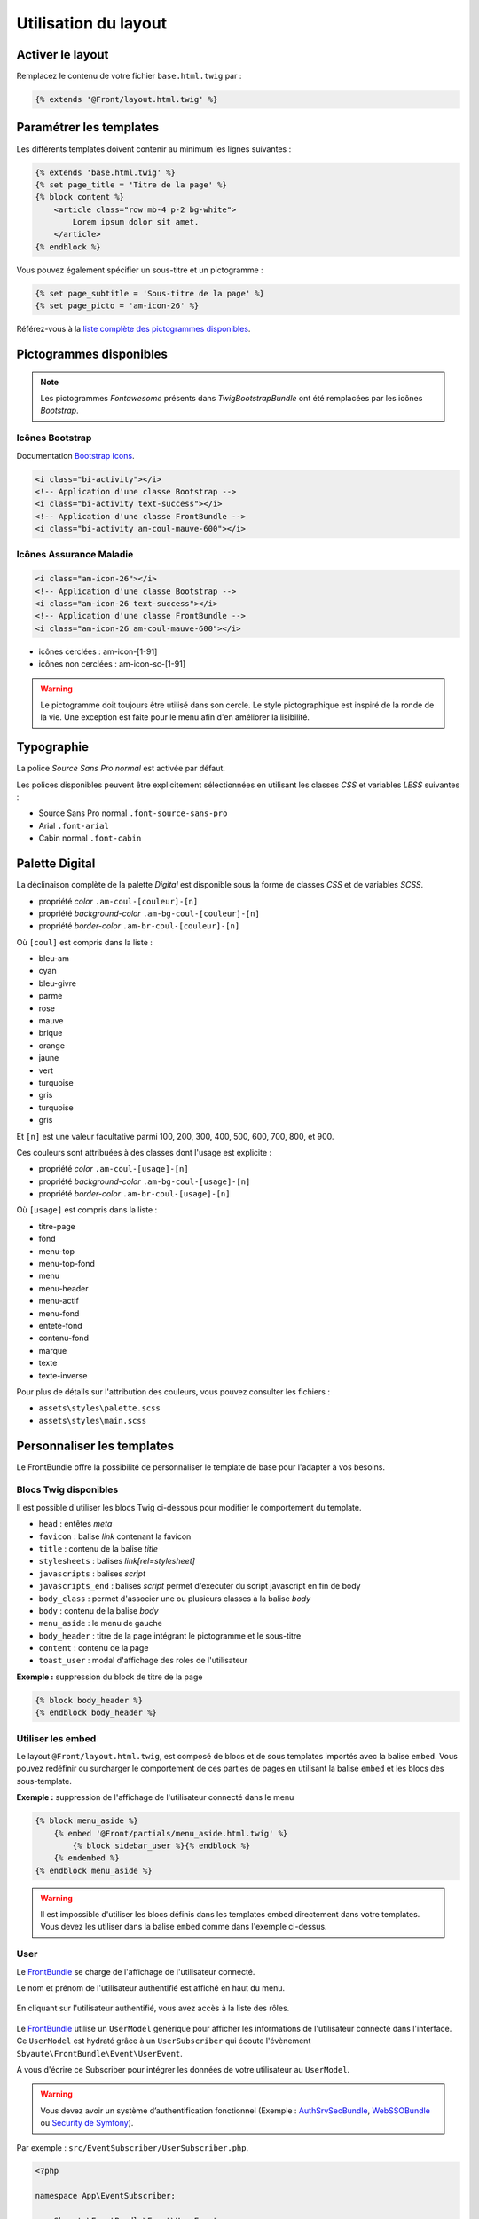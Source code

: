 =====================
Utilisation du layout
=====================

.. _activer-le-layout:

Activer le layout
=================

Remplacez le contenu de votre fichier ``base.html.twig`` par :

.. code-block:: twig

    {% extends '@Front/layout.html.twig' %}

.. _parametrer-les-templates:

Paramétrer les templates
========================

Les différents templates doivent contenir au minimum les lignes suivantes :

.. code-block:: twig

    {% extends 'base.html.twig' %}
    {% set page_title = 'Titre de la page' %}
    {% block content %}
        <article class="row mb-4 p-2 bg-white">
            Lorem ipsum dolor sit amet.
        </article>
    {% endblock %}

Vous pouvez également spécifier un sous-titre et un pictogramme :

.. code-block:: twig

    {% set page_subtitle = 'Sous-titre de la page' %}
    {% set page_picto = 'am-icon-26' %}

.. figure:: ../images/titre.png
    :alt: Titre

Référez-vous à la `liste complète des pictogrammes disponibles <#_pictogrammes>`_.

.. _pictogrammes:

Pictogrammes disponibles
========================

.. note::

    Les pictogrammes *Fontawesome* présents dans *TwigBootstrapBundle* ont été remplacées par les icônes *Bootstrap*.

Icônes Bootstrap
----------------

Documentation `Bootstrap Icons <https://icons.getbootstrap.com/>`_.

.. code-block:: html

    <i class="bi-activity"></i>
    <!-- Application d'une classe Bootstrap -->
    <i class="bi-activity text-success"></i>
    <!-- Application d'une classe FrontBundle -->
    <i class="bi-activity am-coul-mauve-600"></i>

Icônes Assurance Maladie
------------------------

.. code-block:: html

    <i class="am-icon-26"></i>
    <!-- Application d'une classe Bootstrap -->
    <i class="am-icon-26 text-success"></i>
    <!-- Application d'une classe FrontBundle -->
    <i class="am-icon-26 am-coul-mauve-600"></i>

- icônes cerclées : am-icon-[1-91]
- icônes non cerclées : am-icon-sc-[1-91]

.. figure:: ../images/icones-am.png
    :alt: Icônes Assurance Maladie

.. warning::

    Le pictogramme doit toujours être utilisé dans son cercle. Le style pictographique est inspiré de la ronde de la vie.
    Une exception est faite pour le menu afin d'en améliorer la lisibilité.

Typographie
===========

La police *Source Sans Pro normal* est activée par défaut.

Les polices disponibles peuvent être explicitement sélectionnées en utilisant les classes *CSS* et variables *LESS* suivantes :

- Source Sans Pro normal ``.font-source-sans-pro``
- Arial ``.font-arial``
- Cabin normal ``.font-cabin``

Palette **Digital**
===================

La déclinaison complète de la palette *Digital* est disponible sous la forme de classes *CSS* et de variables *SCSS*.

- propriété *color* ``.am-coul-[couleur]-[n]``
- propriété *background-color* ``.am-bg-coul-[couleur]-[n]``
- propriété *border-color* ``.am-br-coul-[couleur]-[n]``

Où ``[coul]`` est compris dans la liste :

- bleu-am
- cyan
- bleu-givre
- parme
- rose
- mauve
- brique
- orange
- jaune
- vert
- turquoise
- gris
- turquoise
- gris

Et ``[n]`` est une valeur facultative parmi 100, 200, 300, 400, 500, 600, 700, 800, et 900.

Ces couleurs sont attribuées à des classes dont l'usage est explicite :

- propriété *color* ``.am-coul-[usage]-[n]``
- propriété *background-color* ``.am-bg-coul-[usage]-[n]``
- propriété *border-color* ``.am-br-coul-[usage]-[n]``

Où ``[usage]`` est compris dans la liste :

- titre-page
- fond
- menu-top
- menu-top-fond
- menu
- menu-header
- menu-actif
- menu-fond
- entete-fond
- contenu-fond
- marque
- texte
- texte-inverse

Pour plus de détails sur l'attribution des couleurs, vous pouvez consulter les fichiers :

- ``assets\styles\palette.scss``
- ``assets\styles\main.scss``

Personnaliser les templates
===========================

Le FrontBundle offre la possibilité de personnaliser le template de base pour l'adapter à vos besoins.

Blocs Twig disponibles
----------------------

Il est possible d'utiliser les blocs Twig ci-dessous pour modifier le comportement du template.

- ``head`` : entêtes *meta*
- ``favicon`` : balise *link* contenant la favicon
- ``title`` : contenu de la balise *title*
- ``stylesheets`` : balises *link[rel=stylesheet]*
- ``javascripts`` : balises *script*
- ``javascripts_end`` : balises *script* permet d'executer du script javascript en fin de body
- ``body_class`` : permet d'associer une ou plusieurs classes à la balise *body*
- ``body`` : contenu de la balise *body*
- ``menu_aside`` : le menu de gauche
- ``body_header`` : titre de la page intégrant le pictogramme et le sous-titre
- ``content`` : contenu de la page
- ``toast_user`` : modal d'affichage des roles de l'utilisateur

**Exemple :** suppression du block de titre de la page

.. code-block:: twig

    {% block body_header %}
    {% endblock body_header %}

.. figure:: ../images/page-sans-titre.png
    :alt: Page sans titre


Utiliser les embed
------------------

Le layout ``@Front/layout.html.twig``, est composé de blocs et de sous templates importés avec la balise ``embed``.
Vous pouvez redéfinir ou surcharger le comportement de ces parties de pages en utilisant la balise ``embed`` et les blocs des sous-template.

**Exemple :** suppression de l'affichage de l'utilisateur connecté dans le menu

.. code-block:: twig

    {% block menu_aside %}
        {% embed '@Front/partials/menu_aside.html.twig' %}
            {% block sidebar_user %}{% endblock %}
        {% endembed %}
    {% endblock menu_aside %}

.. warning::

    Il est impossible d'utiliser les blocs définis dans les templates embed directement dans votre templates.
    Vous devez les utiliser dans la balise ``embed`` comme dans l'exemple ci-dessus.


User
----

Le `FrontBundle <https://gitlab.cnqd.sbyautets.fr/STARTER_KIT_PHP-2015/Bundles/FrontBundle>`_ se charge de l'affichage de l'utilisateur connecté.

Le nom et prénom de l'utilisateur authentifié est affiché en haut du menu.

.. figure:: ../images/user-authentifie.png
    :alt: Nom/Prénom de l'utilisateur authentifié

En cliquant sur l'utilisateur authentifié, vous avez accès à la liste des rôles.

.. figure:: ../images/roles-user-authentifie.png
    :alt: Liste des rôles de l'utilisateur authentifié

Le `FrontBundle <https://gitlab.cnqd.sbyautets.fr/STARTER_KIT_PHP-2015/Bundles/FrontBundle>`_ utilise un ``UserModel`` générique pour afficher les informations de l'utilisateur connecté dans l'interface.
Ce ``UserModel`` est hydraté grâce à un ``UserSubscriber`` qui écoute l'évènement ``Sbyaute\FrontBundle\Event\UserEvent``.

A vous d'écrire ce Subscriber pour intégrer les données de votre utilisateur au ``UserModel``.

.. warning::

    Vous devez avoir un système d’authentification fonctionnel (Exemple : `AuthSrvSecBundle <https://gitlab.cnqd.sbyautets.fr/STARTER_KIT_PHP-2015/Bundles/AuthSrvSecBundle>`_,
    `WebSSOBundle  <https://gitlab.cnqd.sbyautets.fr/STARTER_KIT_PHP-2015/Bundles/WebSSOBundle>`_ ou `Security de Symfony <https://symfony.com/doc/5.4/security.html>`_).

Par exemple : ``src/EventSubscriber/UserSubscriber.php``.

.. code-block:: php

    <?php

    namespace App\EventSubscriber;

    use Sbyaute\FrontBundle\Event\UserEvent;
    use Sbyaute\FrontBundle\Model\UserModel;
    use Symfony\Component\EventDispatcher\EventSubscriberInterface;
    use Symfony\Component\Security\Core\Security;

    class UserSubscriber implements EventSubscriberInterface
    {
        /**
         * @var Security
         */
        protected $security;

        /**
         * @param Security $security
         */
        public function __construct(Security $security)
        {
            $this->security = $security;
        }

        /**
         * @param UserEvent $event
         * @return void
         */
        public function onShowUser(UserEvent $event)
        {
            $myUser = $this->security->getUser();

            if (null === $myUser) {
                return;
            }

            $user = new UserModel();
            $user
                ->setPrenom($myUser->getGivenName())
                ->setNom($myUser->getFamilyName())
                ->setRoles($myUser->getRoles())
            ;

            $event->setUser($user);
        }

        /**
         * @return string[][]
         */
        public static function getSubscribedEvents(): array
        {
            return [
                UserEvent::class => ['onShowUser'],
            ];
        }
    }
